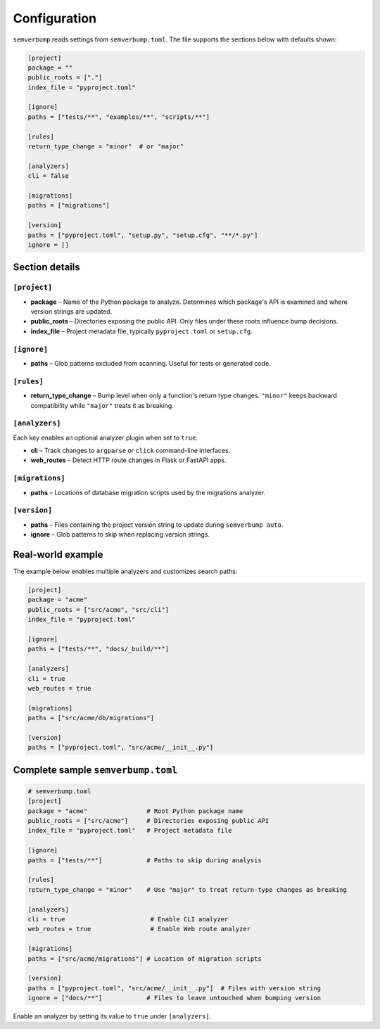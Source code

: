 Configuration
=============

``semverbump`` reads settings from ``semverbump.toml``. The file supports the
sections below with defaults shown:

.. code-block:: toml

   [project]
   package = ""
   public_roots = ["."]
   index_file = "pyproject.toml"

   [ignore]
   paths = ["tests/**", "examples/**", "scripts/**"]

   [rules]
   return_type_change = "minor"  # or "major"

   [analyzers]
   cli = false

   [migrations]
   paths = ["migrations"]

   [version]
   paths = ["pyproject.toml", "setup.py", "setup.cfg", "**/*.py"]
   ignore = []

Section details
---------------

``[project]``
^^^^^^^^^^^^^
* **package** – Name of the Python package to analyze. Determines which
  package's API is examined and where version strings are updated.
* **public_roots** – Directories exposing the public API. Only files under
  these roots influence bump decisions.
* **index_file** – Project metadata file, typically ``pyproject.toml`` or
  ``setup.cfg``.

``[ignore]``
^^^^^^^^^^^^
* **paths** – Glob patterns excluded from scanning. Useful for tests or
  generated code.

``[rules]``
^^^^^^^^^^^
* **return_type_change** – Bump level when only a function's return type
  changes. ``"minor"`` keeps backward compatibility while ``"major"`` treats it
  as breaking.

``[analyzers]``
^^^^^^^^^^^^^^^
Each key enables an optional analyzer plugin when set to ``true``.

* **cli** – Track changes to ``argparse`` or ``click`` command-line
  interfaces.
* **web_routes** – Detect HTTP route changes in Flask or FastAPI apps.

``[migrations]``
^^^^^^^^^^^^^^^^
* **paths** – Locations of database migration scripts used by the migrations
  analyzer.

``[version]``
^^^^^^^^^^^^^
* **paths** – Files containing the project version string to update during
  ``semverbump auto``.
* **ignore** – Glob patterns to skip when replacing version strings.

Real-world example
------------------

The example below enables multiple analyzers and customizes search paths:

.. code-block:: toml

   [project]
   package = "acme"
   public_roots = ["src/acme", "src/cli"]
   index_file = "pyproject.toml"

   [ignore]
   paths = ["tests/**", "docs/_build/**"]

   [analyzers]
   cli = true
   web_routes = true

   [migrations]
   paths = ["src/acme/db/migrations"]

   [version]
   paths = ["pyproject.toml", "src/acme/__init__.py"]

Complete sample ``semverbump.toml``
-----------------------------------

.. code-block:: toml

   # semverbump.toml
   [project]
   package = "acme"                # Root Python package name
   public_roots = ["src/acme"]     # Directories exposing public API
   index_file = "pyproject.toml"   # Project metadata file

   [ignore]
   paths = ["tests/**"]            # Paths to skip during analysis

   [rules]
   return_type_change = "minor"    # Use "major" to treat return-type changes as breaking

   [analyzers]
   cli = true                       # Enable CLI analyzer
   web_routes = true                # Enable Web route analyzer

   [migrations]
   paths = ["src/acme/migrations"] # Location of migration scripts

   [version]
   paths = ["pyproject.toml", "src/acme/__init__.py"]  # Files with version string
   ignore = ["docs/**"]            # Files to leave untouched when bumping version

Enable an analyzer by setting its value to ``true`` under ``[analyzers]``.

